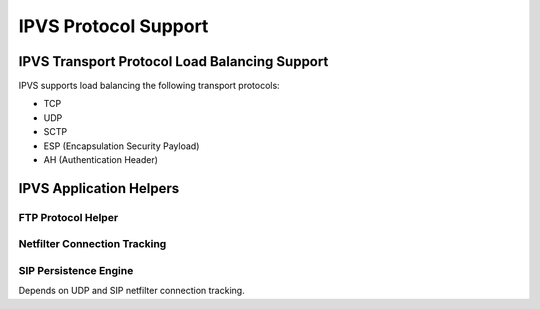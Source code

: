 #####################
IPVS Protocol Support
#####################

IPVS Transport Protocol Load Balancing Support
**********************************************

IPVS supports load balancing the following transport protocols:

* TCP
* UDP
* SCTP
* ESP (Encapsulation Security Payload)
* AH (Authentication Header)


IPVS Application Helpers
************************

FTP Protocol Helper
===================

Netfilter Connection Tracking
=============================

SIP Persistence Engine
======================

Depends on UDP and SIP netfilter connection tracking.


.. todo::
   Mention Netfilter Connection Tracking

.. todo::
   Mention ipip kernel module
